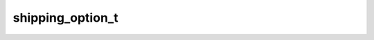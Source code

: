 .. _banana-api-tg-types-shipping_option:

shipping_option_t
=================

.. cpp:struct:: banana::api::shipping_option_t

   This object represents one shipping option.

   .. cpp:member:: string_t id

   Shipping option identifier

   .. cpp:member:: string_t title

   Option title

   .. cpp:member:: array_t<labeled_price_t> prices

   List of price portions
